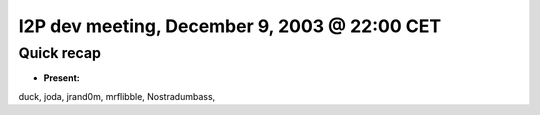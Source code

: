 I2P dev meeting, December 9, 2003 @ 22:00 CET
=============================================

Quick recap
-----------

* **Present:**

duck,
joda,
jrand0m,
mrflibble,
Nostradumbass,
